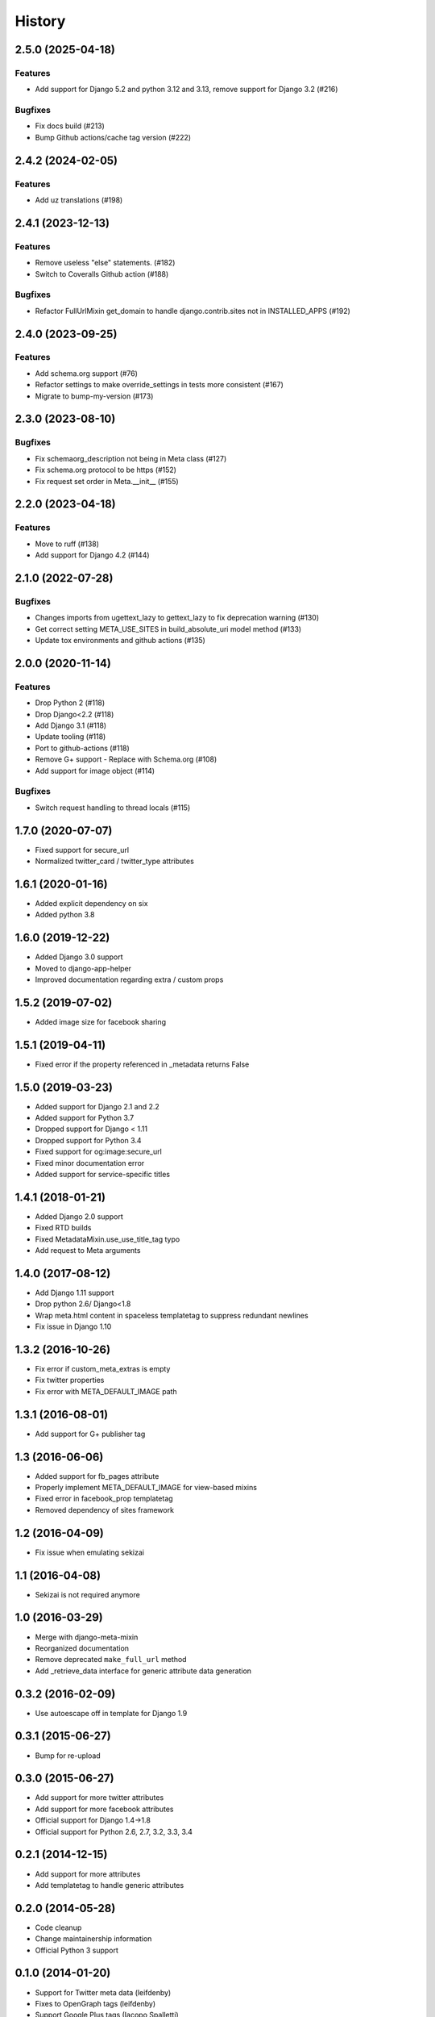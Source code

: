 .. :changelog:

*******
History
*******

.. towncrier release notes start

2.5.0 (2025-04-18)
==================

Features
--------

- Add support for Django 5.2 and python 3.12 and 3.13, remove support for Django 3.2 (#216)


Bugfixes
--------

- Fix docs build (#213)
- Bump Github actions/cache tag version (#222)


2.4.2 (2024-02-05)
==================

Features
--------

- Add uz translations (#198)


2.4.1 (2023-12-13)
==================

Features
--------

- Remove useless "else" statements. (#182)
- Switch to Coveralls Github action (#188)


Bugfixes
--------

- Refactor FullUrlMixin get_domain to handle django.contrib.sites not in INSTALLED_APPS (#192)


2.4.0 (2023-09-25)
==================

Features
--------

- Add schema.org support (#76)
- Refactor settings to make override_settings in tests more consistent (#167)
- Migrate to bump-my-version (#173)


2.3.0 (2023-08-10)
==================

Bugfixes
--------

- Fix schemaorg_description not being in Meta class (#127)
- Fix schema.org protocol to be https (#152)
- Fix request set order in Meta.__init__ (#155)


2.2.0 (2023-04-18)
==================

Features
--------

- Move to ruff (#138)
- Add support for Django 4.2 (#144)


2.1.0 (2022-07-28)
==================

Bugfixes
--------

- Changes imports from ugettext_lazy to gettext_lazy to fix deprecation warning (#130)
- Get correct setting META_USE_SITES in build_absolute_uri model method (#133)
- Update tox environments and github actions (#135)


2.0.0 (2020-11-14)
==================

Features
--------

- Drop Python 2 (#118)
- Drop Django<2.2 (#118)
- Add Django 3.1 (#118)
- Update tooling (#118)
- Port to github-actions (#118)
- Remove G+ support - Replace with Schema.org (#108)
- Add support for image object (#114)


Bugfixes
--------

- Switch request handling to thread locals (#115)


1.7.0 (2020-07-07)
==================

* Fixed support for secure_url
* Normalized twitter_card / twitter_type attributes

1.6.1 (2020-01-16)
==================

* Added explicit dependency on six
* Added python 3.8

1.6.0 (2019-12-22)
==================

* Added Django 3.0 support
* Moved to django-app-helper
* Improved documentation regarding extra / custom props

1.5.2 (2019-07-02)
==================

* Added image size for facebook sharing

1.5.1 (2019-04-11)
==================

* Fixed error if the property referenced in _metadata returns False


1.5.0 (2019-03-23)
==================

* Added support for Django 2.1 and 2.2
* Added support for Python 3.7
* Dropped support for Django < 1.11
* Dropped  support for Python 3.4
* Fixed support for og:image:secure_url
* Fixed minor documentation error
* Added support for service-specific titles

1.4.1 (2018-01-21)
==================

* Added Django 2.0 support
* Fixed RTD builds
* Fixed MetadataMixin.use_use_title_tag typo
* Add request to Meta arguments

1.4.0 (2017-08-12)
==================

* Add Django 1.11 support
* Drop python 2.6/ Django<1.8
* Wrap meta.html content in spaceless templatetag to suppress redundant newlines
* Fix issue in Django 1.10

1.3.2 (2016-10-26)
==================

* Fix error if custom_meta_extras is empty
* Fix twitter properties
* Fix error with META_DEFAULT_IMAGE path

1.3.1 (2016-08-01)
==================

* Add support for G+ publisher tag

1.3 (2016-06-06)
================

* Added support for fb_pages attribute
* Properly implement META_DEFAULT_IMAGE for view-based mixins
* Fixed error in facebook_prop templatetag
* Removed dependency of sites framework

1.2 (2016-04-09)
================

* Fix issue when emulating sekizai

1.1 (2016-04-08)
================

* Sekizai is not required anymore

1.0 (2016-03-29)
================

* Merge with django-meta-mixin
* Reorganized documentation
* Remove deprecated ``make_full_url`` method
* Add _retrieve_data interface for generic attribute data generation

0.3.2 (2016-02-09)
==================

* Use autoescape off in template for Django 1.9

0.3.1 (2015-06-27)
==================

* Bump for re-upload

0.3.0 (2015-06-27)
==================

* Add support for more twitter attributes
* Add support for more facebook attributes
* Official support for Django 1.4->1.8
* Official support for Python 2.6, 2.7, 3.2, 3.3, 3.4

0.2.1 (2014-12-15)
==================

* Add support for more attributes
* Add templatetag to handle generic attributes

0.2.0 (2014-05-28)
==================

* Code cleanup
* Change maintainership information
* Official Python 3 support

0.1.0 (2014-01-20)
==================

* Support for Twitter meta data (leifdenby)
* Fixes to OpenGraph tags (leifdenby)
* Support Google Plus tags (Iacopo Spalletti)

0.0.3 (2013-11-12)
==================

* Keywords are now order-preserving
* Keywords are no longer a set(), but a normal list

0.0.2 (2013-04-12)
==================

* Fixed keywords not being included in metadata
* Fixed get_meta_class not being used in the mixin

0.0.1 (2013-04-04)
==================

* Initial version
